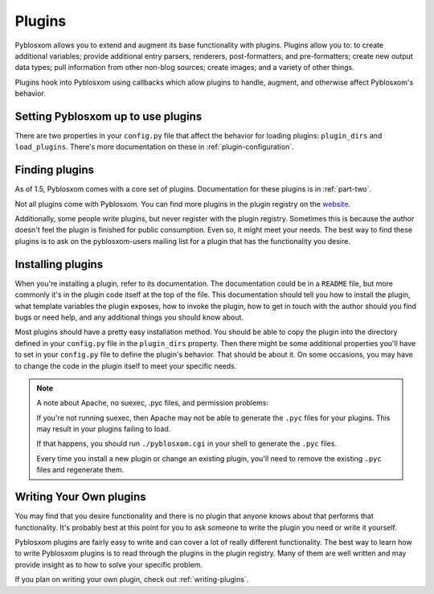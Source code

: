 .. _using-plugins:

=======
Plugins
=======

Pyblosxom allows you to extend and augment its base functionality with
plugins.  Plugins allow you to: to create additional variables; provide
additional entry parsers, renderers, post-formatters, and
pre-formatters; create new output data types; pull information from
other non-blog sources; create images; and a variety of other things.

Plugins hook into Pyblosxom using callbacks which allow plugins to
handle, augment, and otherwise affect Pyblosxom's behavior.


Setting Pyblosxom up to use plugins
===================================

There are two properties in your ``config.py`` file that affect the
behavior for loading plugins: ``plugin_dirs`` and ``load_plugins``.
There's more documentation on these in :ref:`plugin-configuration`.


Finding plugins
===============

As of 1.5, Pyblosxom comes with a core set of plugins.  Documentation
for these plugins is in :ref:`part-two`.

Not all plugins come with Pyblosxom.  You can find more plugins in the
plugin registry on the `website`_.

Additionally, some people write plugins, but never register with the
plugin registry. Sometimes this is because the author doesn't feel the
plugin is finished for public consumption. Even so, it might meet your
needs. The best way to find these plugins is to ask on the
pyblosxom-users mailing list for a plugin that has the functionality
you desire.

.. _website: http://pyblosxom.bluesock.org/


Installing plugins
==================

When you're installing a plugin, refer to its documentation.  The
documentation could be in a ``README`` file, but more commonly it's in
the plugin code itself at the top of the file.  This documentation
should tell you how to install the plugin, what template variables the
plugin exposes, how to invoke the plugin, how to get in touch with the
author should you find bugs or need help, and any additional things
you should know about.

Most plugins should have a pretty easy installation method. You should
be able to copy the plugin into the directory defined in your
``config.py`` file in the ``plugin_dirs`` property.  Then there might
be some additional properties you'll have to set in your ``config.py``
file to define the plugin's behavior.  That should be about it.  On
some occasions, you may have to change the code in the plugin itself
to meet your specific needs.

.. Note::

   A note about Apache, no suexec, .pyc files, and permission
   problems:

   If you're not running suexec, then Apache may not be able to
   generate the ``.pyc`` files for your plugins.  This may result in
   your plugins failing to load.

   If that happens, you should run ``./pyblosxom.cgi`` in your shell
   to generate the ``.pyc`` files.

   Every time you install a new plugin or change an existing plugin,
   you'll need to remove the existing ``.pyc`` files and regenerate
   them.



Writing Your Own plugins
========================

You may find that you desire functionality and there is no plugin that
anyone knows about that performs that functionality.  It's probably
best at this point for you to ask someone to write the plugin you need
or write it yourself.

Pyblosxom plugins are fairly easy to write and can cover a lot of
really different functionality.  The best way to learn how to write
Pyblosxom plugins is to read through the plugins in the plugin
registry.  Many of them are well written and may provide insight as to
how to solve your specific problem.

If you plan on writing your own plugin, check out
:ref:`writing-plugins`.
